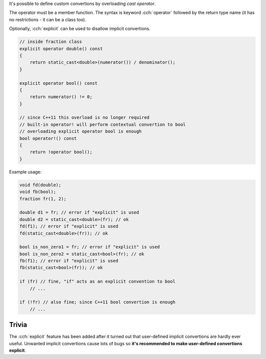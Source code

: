 .. title: 08 - user defined convertions
.. slug: 08_user_defined_convertions
.. description: user defined convertion operators
.. author: Xeverous

It's possible to define custom convertions by overloading *cast operator*.

The operator must be a member function. The syntax is keyword :cch:`operator` followed by the return type name (it has no restrictions - it can be a class too).

Optionally, :cch:`explicit` can be used to disallow implicit convertions.

.. TOCOLOR

.. code::

    // inside fraction class
    explicit operator double() const
    {
        return static_cast<double>(numerator()) / denominator();
    }

    explicit operator bool() const
    {
        return numerator() != 0;
    }

    // since C++11 this overload is no longer required
    // built-in operator! will perform contextual convertion to bool
    // overloading explicit operator bool is enough
    bool operator!() const
    {
        return !operator bool();
    }

Example usage:

.. TOCOLOR

.. code::

    void fd(double);
    void fb(bool);
    fraction fr(1, 2);

    double d1 = fr; // error if "explicit" is used
    double d2 = static_cast<double>(fr); // ok
    fd(f1); // error if "explicit" is used
    fd(static_cast<double>(fr)); // ok

    bool is_non_zero1 = fr; // error if "explicit" is used
    bool is_non_zero2 = static_cast<bool>(fr); // ok
    fb(f1); // error if "explicit" is used
    fb(static_cast<bool>(fr)); // ok

    if (fr) // fine, "if" acts as an explicit convention to bool
        // ...

    if (!fr) // also fine; since C++11 bool convertion is enough
        // ...

Trivia
######

The :cch:`explicit` feature has been added after it turned out that user-defined implicit convertions are hardly ever useful. Unwanted implicit convertions cause lots of bugs so **it's recommended to make user-defined convertions explicit**.
